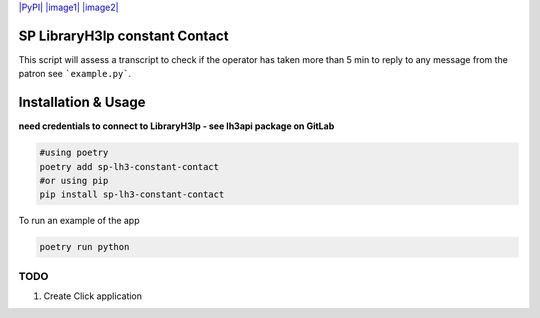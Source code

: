 `|PyPI| |image1|
|image2| <https://pypi.org/project/sp-lh3-constant-contact/>`__
|TravisCI|

.. raw:: html

   <hr/>

SP LibraryH3lp constant Contact
===============================

.. raw:: html

   <p>

This script will assess a transcript to check if the operator has taken more than 5 min to reply to any message from the patron see ```example.py```.

.. raw:: html

   </p>

Installation & Usage
====================

**need credentials to connect to LibraryH3lp - see lh3api package on
GitLab**

.. code:: python

   #using poetry
   poetry add sp-lh3-constant-contact
   #or using pip
   pip install sp-lh3-constant-contact

To run an example of the app

.. code:: python

   poetry run python

TODO
----

1. Create Click application

.. |PyPI| image:: https://img.shields.io/pypi/v/sp-lh3-constant-contact.svg
.. |image1| image:: https://img.shields.io/pypi/pyversions/sp-lh3-constant-contact.svg
.. |image2| image:: https://img.shields.io/github/license/guinslym/sp-lh3-constant-contact.svg
.. |TravisCI| image:: https://travis-ci.org/guinslym/sp-lh3-constant-contact.svg?branch=master
   :target: https://travis-ci.org/guinslym/sp-lh3-constant-contact
